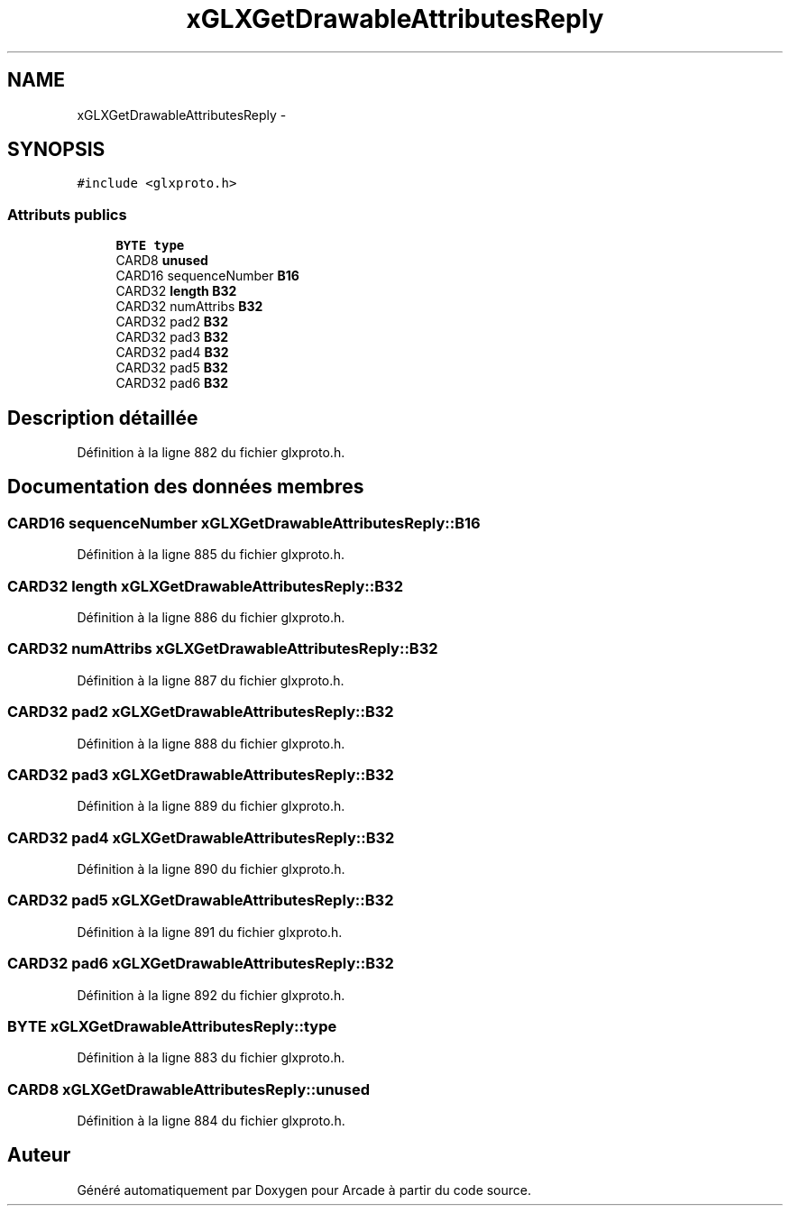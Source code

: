 .TH "xGLXGetDrawableAttributesReply" 3 "Mercredi 30 Mars 2016" "Version 1" "Arcade" \" -*- nroff -*-
.ad l
.nh
.SH NAME
xGLXGetDrawableAttributesReply \- 
.SH SYNOPSIS
.br
.PP
.PP
\fC#include <glxproto\&.h>\fP
.SS "Attributs publics"

.in +1c
.ti -1c
.RI "\fBBYTE\fP \fBtype\fP"
.br
.ti -1c
.RI "CARD8 \fBunused\fP"
.br
.ti -1c
.RI "CARD16 sequenceNumber \fBB16\fP"
.br
.ti -1c
.RI "CARD32 \fBlength\fP \fBB32\fP"
.br
.ti -1c
.RI "CARD32 numAttribs \fBB32\fP"
.br
.ti -1c
.RI "CARD32 pad2 \fBB32\fP"
.br
.ti -1c
.RI "CARD32 pad3 \fBB32\fP"
.br
.ti -1c
.RI "CARD32 pad4 \fBB32\fP"
.br
.ti -1c
.RI "CARD32 pad5 \fBB32\fP"
.br
.ti -1c
.RI "CARD32 pad6 \fBB32\fP"
.br
.in -1c
.SH "Description détaillée"
.PP 
Définition à la ligne 882 du fichier glxproto\&.h\&.
.SH "Documentation des données membres"
.PP 
.SS "CARD16 sequenceNumber xGLXGetDrawableAttributesReply::B16"

.PP
Définition à la ligne 885 du fichier glxproto\&.h\&.
.SS "CARD32 \fBlength\fP xGLXGetDrawableAttributesReply::B32"

.PP
Définition à la ligne 886 du fichier glxproto\&.h\&.
.SS "CARD32 numAttribs xGLXGetDrawableAttributesReply::B32"

.PP
Définition à la ligne 887 du fichier glxproto\&.h\&.
.SS "CARD32 pad2 xGLXGetDrawableAttributesReply::B32"

.PP
Définition à la ligne 888 du fichier glxproto\&.h\&.
.SS "CARD32 pad3 xGLXGetDrawableAttributesReply::B32"

.PP
Définition à la ligne 889 du fichier glxproto\&.h\&.
.SS "CARD32 pad4 xGLXGetDrawableAttributesReply::B32"

.PP
Définition à la ligne 890 du fichier glxproto\&.h\&.
.SS "CARD32 pad5 xGLXGetDrawableAttributesReply::B32"

.PP
Définition à la ligne 891 du fichier glxproto\&.h\&.
.SS "CARD32 pad6 xGLXGetDrawableAttributesReply::B32"

.PP
Définition à la ligne 892 du fichier glxproto\&.h\&.
.SS "\fBBYTE\fP xGLXGetDrawableAttributesReply::type"

.PP
Définition à la ligne 883 du fichier glxproto\&.h\&.
.SS "CARD8 xGLXGetDrawableAttributesReply::unused"

.PP
Définition à la ligne 884 du fichier glxproto\&.h\&.

.SH "Auteur"
.PP 
Généré automatiquement par Doxygen pour Arcade à partir du code source\&.
